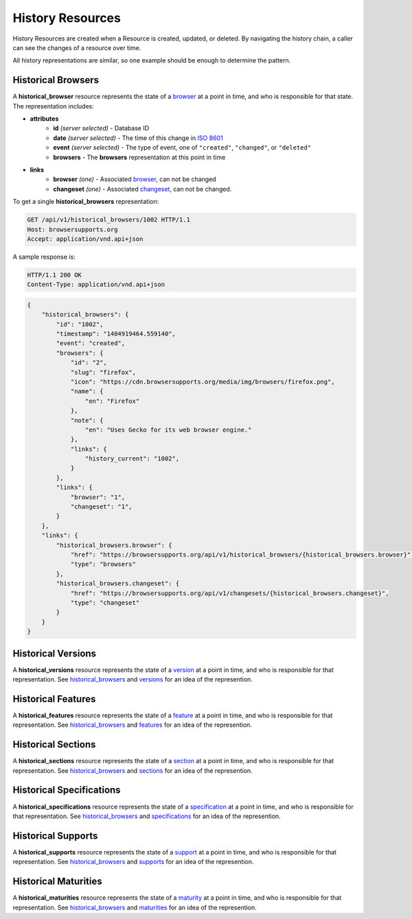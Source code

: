 History Resources
=================

History Resources are created when a Resource is created, updated, or deleted.
By navigating the history chain, a caller can see the changes of a resource
over time.

All history representations are similar, so one example should be enough to
determine the pattern.

Historical Browsers
-------------------

A **historical_browser** resource represents the state of a browser_ at a point
in time, and who is responsible for that state.  The representation includes:

* **attributes**
    - **id** *(server selected)* - Database ID
    - **date** *(server selected)* - The time of this change in `ISO 8601`_
    - **event** *(server selected)* - The type of event, one of ``"created"``,
      ``"changed"``, or ``"deleted"``
    - **browsers** - The **browsers** representation at this point in time
* **links**
    - **browser** *(one)* - Associated browser_, can not be changed
    - **changeset** *(one)* - Associated changeset_, can not be changed.

To get a single **historical_browsers** representation:

.. code-block:: http

    GET /api/v1/historical_browsers/1002 HTTP/1.1
    Host: browsersupports.org
    Accept: application/vnd.api+json

A sample response is:

.. code-block:: http

    HTTP/1.1 200 OK
    Content-Type: application/vnd.api+json

.. code-block:: json

    {
        "historical_browsers": {
            "id": "1002",
            "timestamp": "1404919464.559140",
            "event": "created",
            "browsers": {
                "id": "2",
                "slug": "firefox",
                "icon": "https://cdn.browsersupports.org/media/img/browsers/firefox.png",
                "name": {
                    "en": "Firefox"
                },
                "note": {
                    "en": "Uses Gecko for its web browser engine."
                },
                "links": {
                    "history_current": "1002",
                }
            },
            "links": {
                "browser": "1",
                "changeset": "1",
            }
        },
        "links": {
            "historical_browsers.browser": {
                "href": "https://browsersupports.org/api/v1/historical_browsers/{historical_browsers.browser}",
                "type": "browsers"
            },
            "historical_browsers.changeset": {
                "href": "https://browsersupports.org/api/v1/changesets/{historical_browsers.changeset}",
                "type": "changeset"
            }
        }
    }

Historical Versions
-------------------

A **historical_versions** resource represents the state of a
version_ at a point in time, and who is responsible for that
representation.  See historical_browsers_ and versions_ for an idea of
the represention.

Historical Features
-------------------

A **historical_features** resource represents the state of a feature_ at a point
in time, and who is responsible for that representation.  See
historical_browsers_ and features_ for an idea of the represention.

Historical Sections
-------------------

A **historical_sections** resource represents the state of a section_ at a point
in time, and who is responsible for that representation.  See
historical_browsers_ and sections_ for an idea of the represention.

Historical Specifications
-------------------------

A **historical_specifications** resource represents the state of a specification_ at a point
in time, and who is responsible for that representation.  See
historical_browsers_ and specifications_ for an idea of the represention.

Historical Supports
-------------------

A **historical_supports** resource represents the state of a support_ at a point
in time, and who is responsible for that representation.  See
historical_browsers_ and supports_ for an idea of the represention.

Historical Maturities
---------------------

A **historical_maturities** resource represents the state of a maturity_ at a point
in time, and who is responsible for that representation.  See
historical_browsers_ and maturities_ for an idea of the represention.


.. _historical_browser: `Historical Browsers`_
.. _historical_browsers: `Historical Browsers`_

.. _browser: resources.html#browsers
.. _version: resources.html#versions
.. _versions: resources.html#versions
.. _support: resources.html#supports
.. _supports: resources.html#supports
.. _feature: resources.html#features
.. _features: resources.html#features
.. _maturity: resources.html#maturities
.. _maturities: resources.html#maturities
.. _specification: resources.html#specifications
.. _specifications: resources.html#specifications
.. _section: resources.html#sections
.. _sections: resources.html#sections

.. _changeset: change-control#changesets

.. _`ISO 8601`: http://en.wikipedia.org/wiki/ISO_8601
